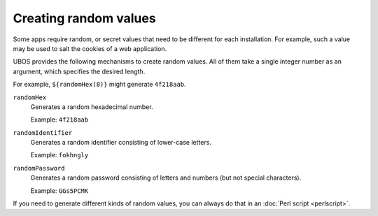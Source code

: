 Creating random values
======================

Some apps require random, or secret values that need to be different for
each installation. For example, such a value may be used to salt the
cookies of a web application.

UBOS provides the following mechanisms to create random values. All of them
take a single integer number as an argument, which specifies the desired length.

For example, ``${randomHex(8)}`` might generate ``4f218aab``.

``randomHex``
   Generates a random hexadecimal number.

   Example: ``4f218aab``

``randomIdentifier``
   Generates a random identifier consisting of lower-case letters.

   Example: ``fokhngly``

``randomPassword``
   Generates a random password consisting of letters and numbers
   (but not special characters).

   Example: ``GGs5PCMK``

If you need to generate different kinds of random values, you can always
do that in an :doc:`Perl script <perlscript>`.
